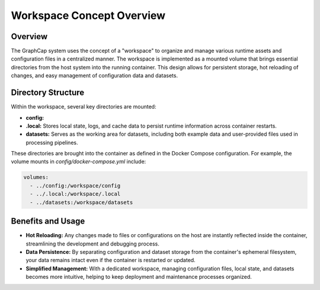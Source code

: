 ======================================
Workspace Concept Overview
======================================

Overview
--------
The GraphCap system uses the concept of a "workspace" to organize and manage various runtime assets and configuration files in a centralized manner. 
The workspace is implemented as a mounted volume that brings essential directories from the host system into the running container. 
This design allows for persistent storage, hot reloading of changes, and easy management of configuration data and datasets.

Directory Structure
---------------------
Within the workspace, several key directories are mounted:

- **config:**  

- **.local:**  
  Stores local state, logs, and cache data to persist runtime information across container restarts.

- **datasets:**  
  Serves as the working area for datasets, including both example data and user-provided files used in processing pipelines.

These directories are brought into the container as defined in the Docker Compose configuration. For example, the volume mounts in `config/docker-compose.yml` include:

.. code-block:: yaml

    volumes:
      - ../config:/workspace/config
      - ../.local:/workspace/.local
      - ../datasets:/workspace/datasets

Benefits and Usage
------------------
- **Hot Reloading:**  
  Any changes made to files or configurations on the host are instantly reflected inside the container, streamlining the development and debugging process.

- **Data Persistence:**  
  By separating configuration and dataset storage from the container's ephemeral filesystem, your data remains intact even if the container is restarted or updated.

- **Simplified Management:**  
  With a dedicated workspace, managing configuration files, local state, and datasets becomes more intuitive, helping to keep deployment and maintenance processes organized.


